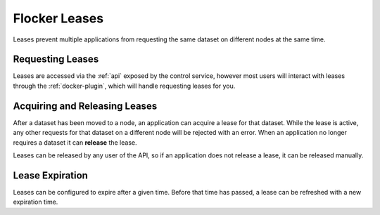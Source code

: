 .. _leases:

==============
Flocker Leases
==============

Leases prevent multiple applications from requesting the same dataset on different nodes at the same time.

Requesting Leases
=================

Leases are accessed via the :ref:`api` exposed by the control service, however most users will interact with leases through the :ref:`docker-plugin`, which will handle requesting leases for you.

Acquiring and Releasing Leases
==============================

After a dataset has been moved to a node, an application can acquire a lease for that dataset.
While the lease is active, any other requests for that dataset on a different node will be rejected with an error.
When an application no longer requires a dataset it can **release** the lease.

Leases can be released by any user of the API, so if an application does not release a lease, it can be released manually.

Lease Expiration
================

Leases can be configured to expire after a given time.
Before that time has passed, a lease can be refreshed with a new expiration time.
